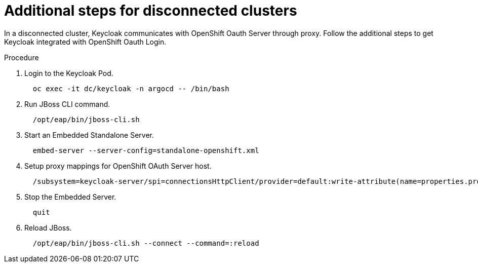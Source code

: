 [id="additional-steps-disconnected-clusters_{context}"]
= Additional steps for disconnected clusters

In a disconnected cluster, Keycloak communicates with OpenShift Oauth Server through proxy. Follow the additional steps to get Keycloak integrated with OpenShift Oauth Login.

.Procedure

. Login to the Keycloak Pod.
+
[source,yaml]
----
  oc exec -it dc/keycloak -n argocd -- /bin/bash
----
. Run JBoss CLI command.
+
[source,yaml]
----
  /opt/eap/bin/jboss-cli.sh
----
. Start an Embedded Standalone Server.
+
[source,yaml]
----
  embed-server --server-config=standalone-openshift.xml
----
. Setup proxy mappings for OpenShift OAuth Server host.
+
[source,yaml]
----
  /subsystem=keycloak-server/spi=connectionsHttpClient/provider=default:write-attribute(name=properties.proxy-mappings,value=["<oauth-server-hostname>;http://<proxy-server-host>:<proxy-server-port>"])
----
. Stop the Embedded Server.
+
[source,yaml]
----
  quit
----
. Reload JBoss.
+
[source,yaml]
----
  /opt/eap/bin/jboss-cli.sh --connect --command=:reload
----
